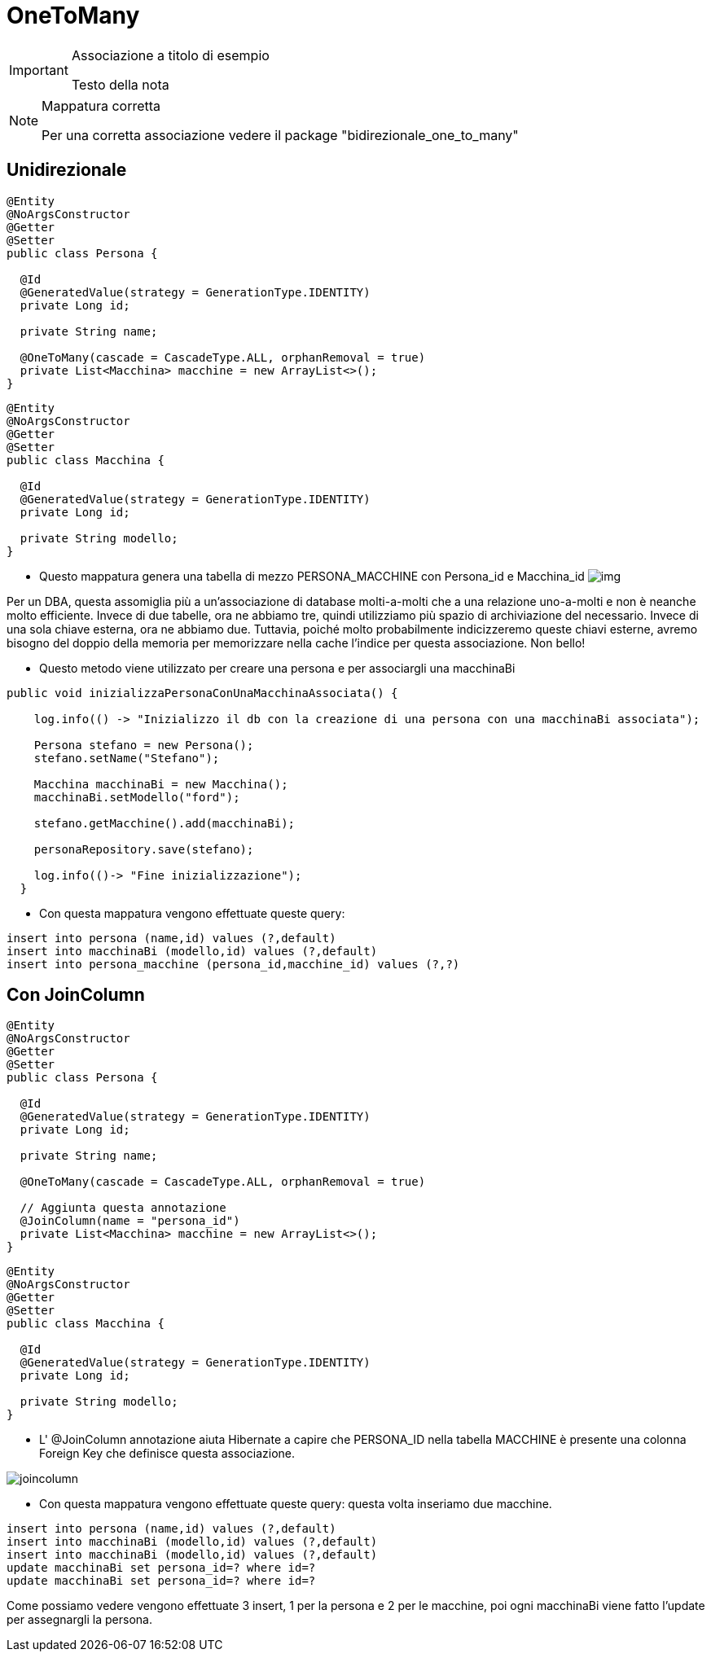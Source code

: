 :icons: font
= OneToMany

[IMPORTANT]
====
.Associazione a titolo di esempio
Testo della nota
====

[NOTE]
====
.Mappatura corretta
Per una corretta associazione vedere il package "bidirezionale_one_to_many"
====

== Unidirezionale

[,java]
----
@Entity
@NoArgsConstructor
@Getter
@Setter
public class Persona {

  @Id
  @GeneratedValue(strategy = GenerationType.IDENTITY)
  private Long id;

  private String name;

  @OneToMany(cascade = CascadeType.ALL, orphanRemoval = true)
  private List<Macchina> macchine = new ArrayList<>();
}
----

[,java]
----
@Entity
@NoArgsConstructor
@Getter
@Setter
public class Macchina {

  @Id
  @GeneratedValue(strategy = GenerationType.IDENTITY)
  private Long id;

  private String modello;
}
----

* Questo mappatura genera una tabella di mezzo PERSONA_MACCHINE con Persona_id e Macchina_id
image:risorse/img.png[]

****
Per un DBA, questa assomiglia più a un'associazione di database molti-a-molti che a una relazione uno-a-molti e non è neanche molto efficiente.
Invece di due tabelle, ora ne abbiamo tre, quindi utilizziamo più spazio di archiviazione del necessario.
Invece di una sola chiave esterna, ora ne abbiamo due.
Tuttavia, poiché molto probabilmente indicizzeremo queste chiavi esterne, avremo bisogno del doppio della memoria per memorizzare nella cache l'indice per questa associazione.
Non bello!
****

* Questo metodo viene utilizzato per creare una persona e per associargli una macchinaBi

[,java]
----
public void inizializzaPersonaConUnaMacchinaAssociata() {

    log.info(() -> "Inizializzo il db con la creazione di una persona con una macchinaBi associata");

    Persona stefano = new Persona();
    stefano.setName("Stefano");

    Macchina macchinaBi = new Macchina();
    macchinaBi.setModello("ford");

    stefano.getMacchine().add(macchinaBi);

    personaRepository.save(stefano);

    log.info(()-> "Fine inizializzazione");
  }
----

* Con questa mappatura vengono effettuate queste query:

[,sql]
----
insert into persona (name,id) values (?,default)
insert into macchinaBi (modello,id) values (?,default)
insert into persona_macchine (persona_id,macchine_id) values (?,?)
----

== Con JoinColumn

[,java]
----
@Entity
@NoArgsConstructor
@Getter
@Setter
public class Persona {

  @Id
  @GeneratedValue(strategy = GenerationType.IDENTITY)
  private Long id;

  private String name;

  @OneToMany(cascade = CascadeType.ALL, orphanRemoval = true)

  // Aggiunta questa annotazione
  @JoinColumn(name = "persona_id")
  private List<Macchina> macchine = new ArrayList<>();
}
----

[,java]
----
@Entity
@NoArgsConstructor
@Getter
@Setter
public class Macchina {

  @Id
  @GeneratedValue(strategy = GenerationType.IDENTITY)
  private Long id;

  private String modello;
}
----

* L' @JoinColumn annotazione aiuta Hibernate a capire che PERSONA_ID nella tabella MACCHINE
è presente una colonna Foreign Key che definisce questa associazione.

image:risorse/joincolumn.png[]


* Con questa mappatura vengono effettuate queste query:
questa volta inseriamo due macchine.

[,sql]
----
insert into persona (name,id) values (?,default)
insert into macchinaBi (modello,id) values (?,default)
insert into macchinaBi (modello,id) values (?,default)
update macchinaBi set persona_id=? where id=?
update macchinaBi set persona_id=? where id=?
----

Come possiamo vedere vengono effettuate 3 insert, 1 per la persona e 2 per le macchine,
poi ogni macchinaBi viene fatto l'update per assegnargli la persona.





